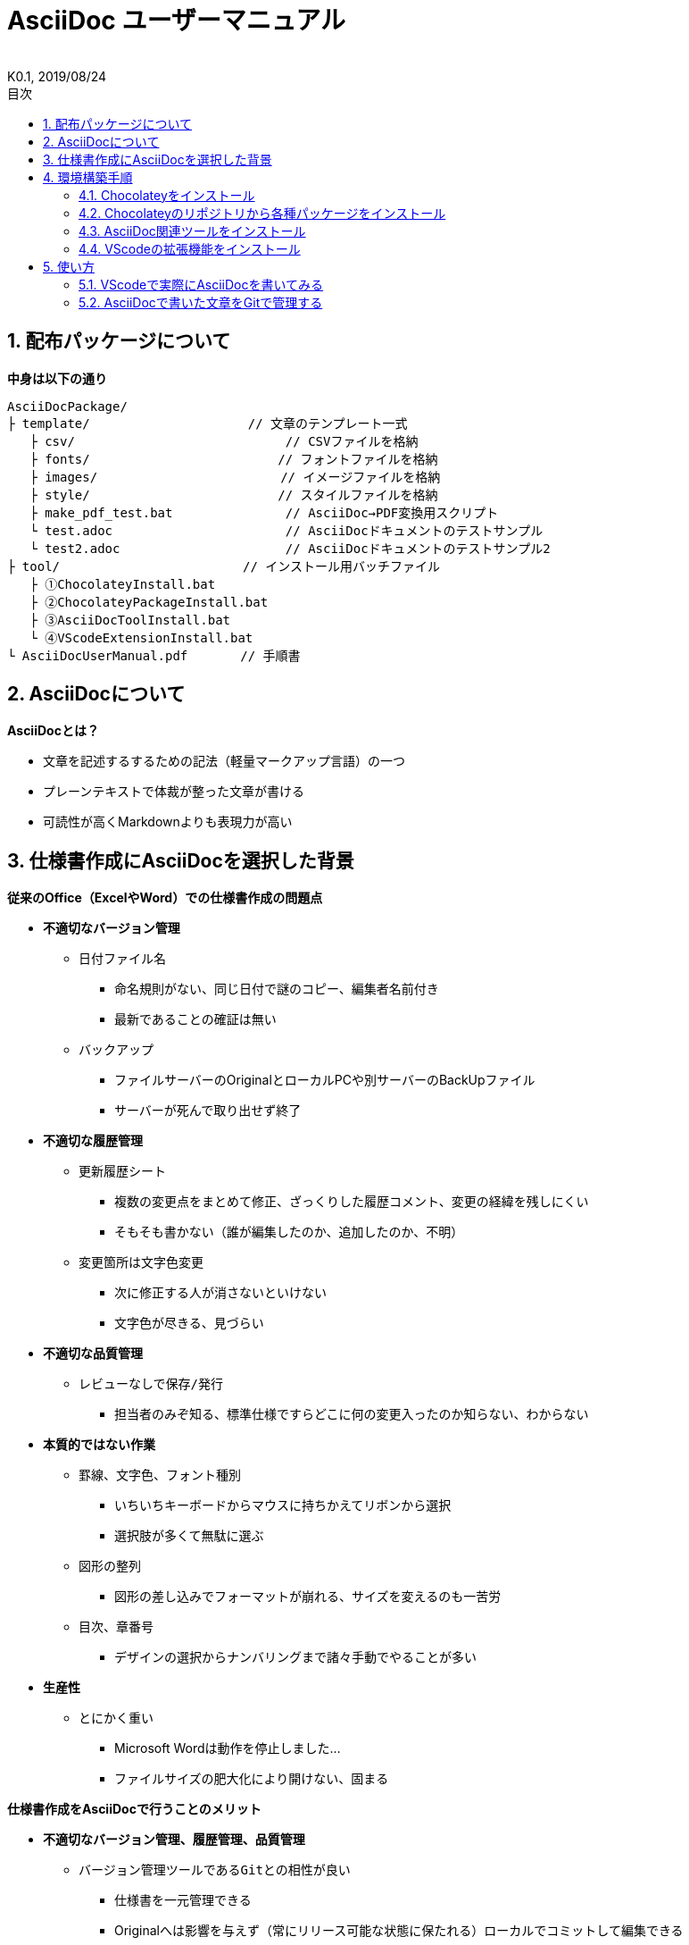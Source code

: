 //////////////////////////////////////////////////////////////////////
// 文章の設定（Attribute）
//////////////////////////////////////////////////////////////////////

//ドキュメント種類
:doctype: book
//ドキュメント言語
:lang: ja
//目次生成
:toc:
//目次生成階層数
:toclevels: 2
//目次タイトル
:toc-title: 目次
//章番号生成
:sectnums:
//章番号生成階層数
:sectlevels: 
//PDF化時の章タイトル
:chapter-label:
//シンタックスハイライト
:source-highlighter: coderay
//アイコンフォント
:icons: font
//UIマクロ
:experimental:
//HTML化時の画像のdata-uri要素化
:data-uri:
//画像ファイル格納先
:imagesdir: ./images
//HTML化時のスタイルファイル格納先
:stylesdir: ./style
//HTML化時のスタイルファイル
:stylesheet: asciidoctor-default.css
//PDF化時のスタイルファイル
:pdf-style: ./style/public_style.yml
//PDF化時のフォントファイル格納先
:pdf-fontsdir: ./fonts

//////////////////////////////////////////////////////////////////////
// 表紙
//////////////////////////////////////////////////////////////////////

//簡易版
:env-user:
//詳細版
//:env-admin:

//ドキュメントタイトル、表紙に入る
ifdef::env-user[]
= AsciiDoc ユーザーマニュアル
endif::[]
ifdef::env-admin[]
= AsciiDoc ユーザーマニュアル（詳細版）
endif::[]
//ドキュメントタイトル、ヘッダーに入る
ifdef::env-user[]
:docname: AsciiDoc ユーザーマニュアル
endif::[]
ifdef::env-admin[]
:docname: AsciiDoc ユーザーマニュアル（詳細版）
endif::[]
//著者
:author:
//改定番号
:revnumber: K0.1
//改定日
:revdate: 2019/08/24
//改定番号のラベル
:version-label:
//ロゴ画像
//:title-logo-image:
//表紙背景画像 
//:title-page-background-image:

//////////////////////////////////////////////////////////////////////
// 本文
//////////////////////////////////////////////////////////////////////




== 配布パッケージについて

.*中身は以下の通り*
----
AsciiDocPackage/
├ template/                     // 文章のテンプレート一式
   ├ csv/                            // CSVファイルを格納
   ├ fonts/                　　　    // フォントファイルを格納
   ├ images/               　　      // イメージファイルを格納
   ├ style/                　　    　// スタイルファイルを格納
   ├ make_pdf_test.bat               // AsciiDoc→PDF変換用スクリプト
   └ test.adoc                       // AsciiDocドキュメントのテストサンプル
   └ test2.adoc                      // AsciiDocドキュメントのテストサンプル2
├ tool/                    　　 // インストール用バッチファイル
   ├ ①ChocolateyInstall.bat
   ├ ②ChocolateyPackageInstall.bat
   ├ ③AsciiDocToolInstall.bat
   └ ④VScodeExtensionInstall.bat
└ AsciiDocUserManual.pdf       // 手順書
----







== AsciiDocについて


.*AsciiDocとは？*
* 文章を記述するするための記法（軽量マークアップ言語）の一つ
* プレーンテキストで体裁が整った文章が書ける
* 可読性が高くMarkdownよりも表現力が高い



== 仕様書作成にAsciiDocを選択した背景


.*従来のOffice（ExcelやWord）での仕様書作成の問題点*
* *不適切なバージョン管理*
** `日付ファイル名`
*** 命名規則がない、同じ日付で謎のコピー、編集者名前付き
*** 最新であることの確証は無い
** `バックアップ`
*** ファイルサーバーのOriginalとローカルPCや別サーバーのBackUpファイル
*** サーバーが死んで取り出せず終了
* *不適切な履歴管理*
** `更新履歴シート`
*** 複数の変更点をまとめて修正、ざっくりした履歴コメント、変更の経緯を残しにくい
*** そもそも書かない（誰が編集したのか、追加したのか、不明）
** `変更箇所は文字色変更`
*** 次に修正する人が消さないといけない
*** 文字色が尽きる、見づらい
* *不適切な品質管理*
** `レビューなしで保存/発行` 
*** 担当者のみぞ知る、標準仕様ですらどこに何の変更入ったのか知らない、わからない
* *本質的ではない作業*
** `罫線、文字色、フォント種別` 
*** いちいちキーボードからマウスに持ちかえてリボンから選択
*** 選択肢が多くて無駄に選ぶ
** `図形の整列` 
*** 図形の差し込みでフォーマットが崩れる、サイズを変えるのも一苦労
** `目次、章番号`
*** デザインの選択からナンバリングまで諸々手動でやることが多い
* *生産性*
** `とにかく重い`
*** Microsoft Wordは動作を停止しました...
*** ファイルサイズの肥大化により開けない、固まる



.*仕様書作成をAsciiDocで行うことのメリット*
* *不適切なバージョン管理、履歴管理、品質管理*
** `バージョン管理ツールであるGitとの相性が良い` 
*** 仕様書を一元管理できる
*** Originalへは影響を与えず（常にリリース可能な状態に保たれる）ローカルでコミットして編集できる
*** 必然とローカル環境にも複製されるので分散開発しやすく障害に強い
*** どこを変更したかも全て記録されており、過去の履歴を簡単に参照できる
*** テキストベースなので変更箇所の差分管理も容易にできる
*** プルリクエストによりメンバに周知とレビューを兼ねられる
* *本質的ではない作業、生産性*
** `AsciiDocが解決してくれる`
*** 全てテキストベースで簡単に作業が行える
*** 煩わしいマウス操作を行わうことなく文章の構造を簡単に明示できる
*** 文章の装飾が自動的に行われるので見た目の調整の時間を短縮化できる
*** AsciiDoc自体の記法が少ないことで良い意味で制限がかかり、編集能力の担当者差が出にくい
*** 編集するツールに限定されない（書くだけならエディタは何でもよい）
*** テキストそのままでも可読性の高いドキュメントになるため必然的に簡潔な内容になりレビューしやすい
*** 対応アプリの拡張機能で簡単にプレビュー環境をつくれて快適に読み書きできる
*** シーケンス図などをPlantUMLでテキストベースで書いて埋め込むことも可能
*** 外部ファイルのインクルードもテキストベースで書いて読み込み可能
*** 展開用にHTML化やPDF化なども容易にできる
*** テキストベースなのでとにかく軽い！






== 環境構築手順

=== Chocolateyをインストール

.*以下のバッチファイルをダブルクリックで実行する*
----
①ChocolateyInstall.bat
----
* ユーザーアカウント制御の許可のポップアップが出るので `はい` をクリック
* コマンドプロンプトが表示されて処理が進むので自動的に閉じたら完了



ifdef::env-admin[]
---

#*＜覚え書き＞実行内容について*#

.*コマンドプロンプト（管理者権限）で以下を実行*
----
@"%SystemRoot%\System32\WindowsPowerShell\v1.0\powershell.exe" -NoProfile -InputFormat None -ExecutionPolicy Bypass -Command "iex ((New-Object System.Net.WebClient).DownloadString('https://chocolatey.org/install.ps1'))" && SET "PATH=%PATH%;%ALLUSERSPROFILE%\chocolatey\bin"
----
[NOTE]
====
公式サイト +
https://chocolatey.org/install#installing-chocolatey +

インストール手順解説（日本語） +
https://qiita.com/konta220/items/95b40b4647a737cb51aa
====


.*Chocolateyとは？*
* Windows上で動作するソフトウェアをコマンドラインでパッケージ管理可能なツール


.*メリット*
* Chocolateyのリポジトリに登録されているパッケージを**一発でインストール**できる
* Chocolateyでインストールしたソフトは**一括でアップデート**できる

---
endif::[]








<<<
=== Chocolateyのリポジトリから各種パッケージをインストール

.*以下のバッチファイルをダブルクリックで実行する*
----
②ChocolateyPackageInstall.bat
----

* ユーザーアカウント制御の許可のポップアップが出るので `はい` をクリック
* コマンドプロンプトが表示されて処理が進むのでしばらく待つ
* 下記画面が表示されたら `ライセンスに同意します` にチェックを入れて `次へ` をクリック +
+
image::Sourcetree02.png[width="300",align="left"]

* `Atlassianアカウント` を選択して `次へ` をクリック +
+
image::Sourcetree03.png[width="300",align="left"]

* `Enter email` にメールアドレスを入力して `Continue` をクリック +
+
image::Sourcetree04.png[width="200",align="left"]

* 続けて、 `Enter full name` にニックネーム、 `Create password` にパスワードを求められるので入力して、 `Sign up` をクリック（※既にアカウントを持っている場合は通常のサインインを行う） +
+
image::Sourcetree05.png[width="200",align="left"]

* reCAPTCHAの画像認証の指示に従って選択を行い、 `確認` をクリック +
+
image::Sourcetree06.png[width="200",align="left"]

* 認証に成功すれば登録完了画面に遷移するので、 `次へ` をクリック +
+
image::Sourcetree07.png[width="300",align="left"]

* ツールのインストール画面に遷移するので `Git` にだけチェックを入れて、 `次へ` をクリック（※既にGitをインストール済みの場合はそのまま `次へ` をクリック） +
+
image::Sourcetree08.png[width="300",align="left"]

* `SSHキーを読み込みますか？` が表示されたら `いいえ` をクリック +
+
image::Sourcetree09.png[width="300",align="left"]

* Sourcetreeが自動的に立ち上がったのが確認できたらアプリを一旦閉じる +
+
image::Sourcetree10.png[width="300",align="left"]

* コマンドプロンプトの画面内にて、Atlassianアカウントを作成完了したか聞かれるので、 +
完了していたら `y` 、完了していなければ `n` を入力して kbd:[Enter] を押す +
`y` の場合 ： コマンドプロンプトが表示されて処理が進むので自動的に閉じたら完了 +
`n` の場合 ： 再度、kbd:[Enter] を押すとコマンドプロンプトが閉じる +



ifdef::env-admin[]
---

#*＜覚え書き＞実行内容について*#

.*コマンドプロンプト（管理者権限）で以下を実行*
----
cinst ruby -y //<1>
cinst graphviz -y //<2>
cinst jdk8 -y //<3>
cinst vscode -y //<4>
cinst sourcetree --version 2.5.5 -y //<5>
----
<1> Ruby （AsciiDoc関連ツールを利用するのに必要）
<2> Graphviz （PlantUML等で記述した図の表示に必要）
<3> Java （同上）
<4> Visual Studio Code （AsciiDocをプレビュー可能なテキストエディタ）
<5> SourceTree （GitのGUIツール）

Atlassianアカウントを作成してSourceTreeのサインインに成功したら +
コマンドプロンプト（管理者権限）で以下を実行しアップデートする +
----
choco upgrade all -y
----
[NOTE]
====
初めから最新verをインストールしないのはBitbucketに登録せずに利用するため +
https://hepokon365.hatenablog.com/entry/2019/03/25/222814
====

---
endif::[]









<<<
=== AsciiDoc関連ツールをインストール

.*以下のバッチファイルをダブルクリックで実行する*
----
③AsciiDocToolInstall.bat
----
* コマンドプロンプトが表示されて処理が進むので自動的に閉じたら完了



ifdef::env-admin[]
---

#*＜覚え書き＞実行内容について*#

.*コマンドプロンプトで以下を実行*
----
gem install asciidoctor //<1>
gem install --pre asciidoctor-pdf //<2>
gem install asciidoctor-pdf-cjk //<3>
gem install asciidoctor-diagram //<4>
gem install coderay //<5>
----
<1> AsciiDoc→HTMLに変換用
<2> AsciiDoc→PDFに変換用
<3> PDF変換のレイアウト崩れ対応用
<4> PlantUML等の図の記述用
<5> コードのシンタックスハイライト用

社内のネットワークから実施する場合はgemにproxyを指定する
----
gem install xxxx -p proxy http://アドレス:ポート
----
[NOTE]
====
proxyの確認手順 +
https://pasokatu.hateblo.jp/entry/2017/07/04/111147

asciidoctor公式サイト +
https://asciidoctor.org/
====

---
endif::[]







<<<
=== VScodeの拡張機能をインストール

.*以下のバッチファイルをダブルクリックで実行する*
----
④VScodeExtensionInstall.bat
----
* コマンドプロンプトが表示されて処理が進むので自動的に閉じたら完了



ifdef::env-admin[]
---

#*＜覚え書き＞実行内容について*#

.*コマンドプロンプトで以下を実行*
----
code --install-extension joaompinto.asciidoctor-vscode ^ //<1>
code --install-extension MS-CEINTL.vscode-language-pack-ja ^ //<2>
----
<1> ASciiDocのプレビュー用
<2> 日本語表示用

[NOTE]
====
[表示]→[拡張機能]から検索してインストール or コマンドラインからインストール +
https://qiita.com/Kosen-amai/items/03632dee2e1694652f06 +
====

---
endif::[]









== 使い方

=== VScodeで実際にAsciiDocを書いてみる
ここでは、テストサンプルでプレビューやPDFへの変換を行い、正しく環境構築ができたことを確認します +
また、テストサンプルの内容はAsciiDocの文法紹介も兼ねているので参考にしてください






==== 作業ディレクトリを作成する
配布パッケージ内のtemplateフォルダ一式をローカルPCの任意の場所にコピーして使います +
このフォルダ一式が文章のテンプレートとなります +



ifdef::env-admin[]
---

#*＜覚え書き＞templateフォルダの中身について*#

.*文章作成のための作業ディレクトリを用意*
----
├ template/                     // 文章のテンプレート一式
   ├ csv/                            // CSVファイルを格納
   ├ fonts/                　　　    // フォントファイルを格納
   ├ images/               　　      // イメージファイルを格納
   └ style/                　　    　// スタイルファイルを格納
----

.*HTMLのスタイルファイルを用意*
asciidoctorの配布ファイルがWindowsの場合は以下にあるのでコピペして利用
----
// ruby2.6でasciidoctorのverが2.0.10の場合
C:\tools\ruby26\lib\ruby\gems\2.6.0\gems\asciidoctor-2.0.10\data\stylesheets\asciidoctor-default.css
----

.*PDFのスタイルファイルを用意*
asciidoctor-pdfの配布ファイルがWindowsの場合は以下にあるのでコピペして利用
----
// ruby2.6でasciidoctor-pdfのverが1.5.0.beta.2の場合
C:\tools\ruby26\lib\ruby\gems\2.6.0\gems\asciidoctor-pdf-1.5.0.beta.2\data\themes\default-theme.yml
----
[NOTE]
====
デフォルトのスタイルファイル +
css ：そのままでも十分使えそう +
yaml：いまいちなのでHTML化時のスタイルに寄せた設定に修正してみた（public_style.ymlとして利用） +

公式サイト +
https://github.com/asciidoctor/asciidoctor-pdf/blob/master/docs/theming-guide.adoc +

色表現 +
https://www.lab-nemoto.jp/www/leaflet_edu/ColorMaker.html +

PDF化時に文字の色が変わるようにする +
https://blog.siwa32.com/asciidoctor_pdf_color/ +
→「2.2 asciidoctor-pdfのソースを修正する」
====

.*フォントファイルを用意*
asciidoctor-pdfの配布ファイルがWindowsの場合は以下にあるのでコピペして利用
----
// ruby2.6でasciidoctor-pdfのverが1.5.0.beta.2の場合
C:\tools\ruby26\lib\ruby\gems\2.6.0\gems\asciidoctor-pdf-1.5.0.beta.2\data\fonts\*.ttf
----
[NOTE]
====
カスタマイズ参考サイト +
https://ryuta46.com/267 +
https://qiita.com/kuboaki/items/67774c5ebd41467b83e2 +
====

.*ドキュメントファイルを用意*
適当にメモ帳で以下の設定で作成する
----
拡張子 : .adoc
文字コード : UTF-8
----

.*格納後の作業フォルダ内はこんな感じになる*
----
├ template/
   ├ csv/
   ├ fonts/
      ├ *.ttf
      └ ...
   ├ images/
   └ style/
      ├ asciidoctor-default.css
      ├ default-theme.yml
      └ public_style.yml
   └ *.adoc
----

---
endif::[]








==== VScode を起動する
AsciiDocで書くためのテキストエディタとして使用します +
Windowsのスタートメニューから `Visual Studio Code` （以下、VScodeとする）を検索して起動します +







==== テストサンプルを開く
[ファイル]→[ファイルを開く]から `template` フォルダ内の `test.adoc` ファイルを開きます +








==== テストサンプルをプレビューする

.*asciidoctorの設定を変更する*
VScode上でプレビュー表示を行うための設定を行います +
[ファイル]→[基本設定]→[設定]から `asciidoctor` を検索し、以下の設定を行います
----
asciidoctor_command : asciidoctor -n -r asciidoctor-diagram -o-
asciidoctorpdf_command : asciidoctor-pdf -n -r asciidoctor-diagram -r asciidoctor-pdf-cjk -o-
use_asciidoctor_js  : false(チェックを外す)
----

image::VScodeSetting.png[]

.*プレビューを行う*
ショートカット kbd:[Ctrl+K] → kbd:[V] で画面右側にプレビューが表示されます +
参考までにテストサンプルのプレビュー結果を以下に示します

image::TestPreviewResult.png[]








==== テストサンプルをPDFに変換する

.*以下のバッチファイルをダブルクリックで実行する*
----
make_pdf_test.bat
----
* コマンドプロンプトが表示されて処理が進むので自動的に閉じたら完了
* `test.pdf` が作成されます

[NOTE]
====
必要に応じてバッチファイル内のファイル名を修正して使ってください +
`**-o** 変換後ファイル名**.pdf** 変換前ファイル名**.adoc**`
====



ifdef::env-admin[]
---

#*＜覚え書き＞実行内容について*#

.*コマンドプロンプトで以下を実行（*にファイル名を指定）*
----
asciidoctor -r asciidoctor-diagram -o *.html *.adoc //<1>
asciidoctor-pdf -r asciidoctor-diagram -r asciidoctor-pdf-cjk -o *.pdf *.adoc //<2>
----
<1> AsciiDoc→HTML化用コマンド
<2> AsciiDoc→PDF化用コマンド

---
endif::[]









<<<
=== AsciiDocで書いた文章をGitで管理する




*以上で終わりです！*



